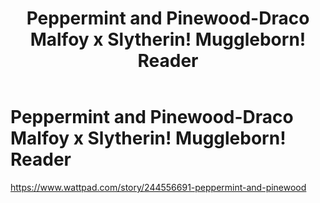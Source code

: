 #+TITLE: Peppermint and Pinewood-Draco Malfoy x Slytherin! Muggleborn! Reader

* Peppermint and Pinewood-Draco Malfoy x Slytherin! Muggleborn! Reader
:PROPERTIES:
:Author: MimsyIsGianna
:Score: 0
:DateUnix: 1604288724.0
:DateShort: 2020-Nov-02
:FlairText: Self-Promotion
:END:
[[https://www.wattpad.com/story/244556691-peppermint-and-pinewood]]

